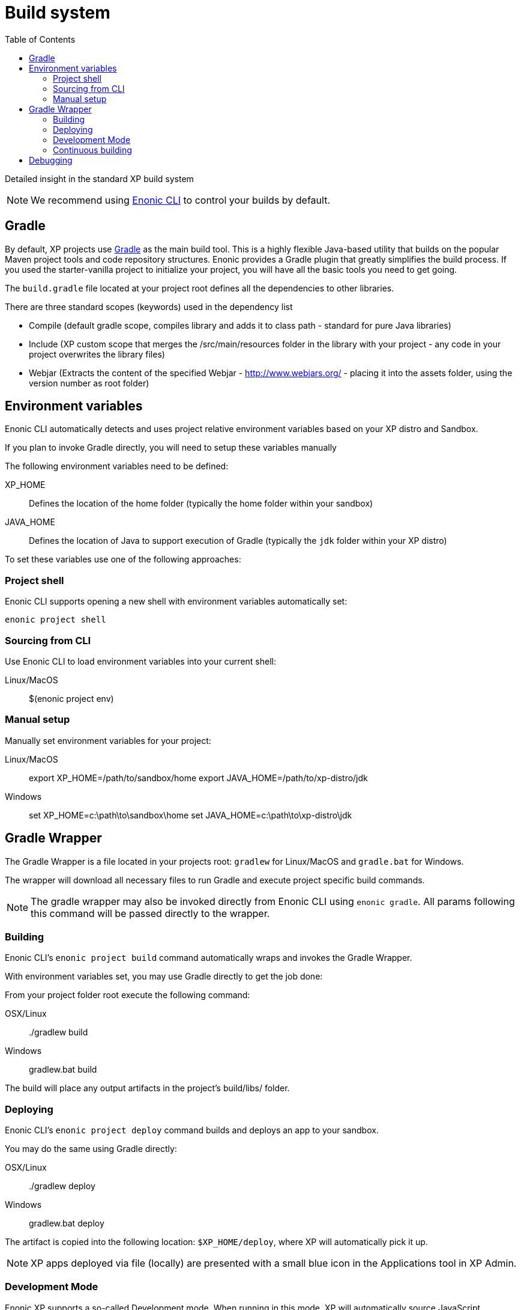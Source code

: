 = Build system
:toc: right
:imagesdir: images

Detailed insight in the standard XP build system

NOTE: We recommend using https://developer.enonic.com/docs/enonic-cli[Enonic CLI] to control your builds by default.

== Gradle
By default, XP projects use https://gradle.org/[Gradle] as the main build tool. This is a highly flexible Java-based utility that builds on the popular Maven project tools and code repository structures.
Enonic provides a Gradle plugin that greatly simplifies the build process. If you used the starter-vanilla project to initialize your project, you will have all the basic tools you need to get going.

The `build.gradle` file located at your project root defines all the dependencies to other libraries.

There are three standard scopes (keywords) used in the dependency list

* Compile (default gradle scope, compiles library and adds it to class path - standard for pure Java libraries)
* Include (XP custom scope that merges the /src/main/resources folder in the library with your project - any code in your project overwrites the library files)
* Webjar (Extracts the content of the specified Webjar - http://www.webjars.org/ - placing it into the assets folder, using the version number as root folder)

== Environment variables
Enonic CLI automatically detects and uses project relative environment variables based on your XP distro and Sandbox.

If you plan to invoke Gradle directly, you will need to setup these variables manually

The following environment variables need to be defined:

XP_HOME:: Defines the location of the home folder (typically the home folder within your sandbox)

JAVA_HOME:: Defines the location of Java to support execution of Gradle (typically the `jdk` folder within your XP distro)

To set these variables use one of the following approaches:

=== Project shell

Enonic CLI supports opening a new shell with environment variables automatically set:

  enonic project shell


=== Sourcing from CLI

Use Enonic CLI to load environment variables into your current shell:

Linux/MacOS::

  $(enonic project env)


=== Manual setup

Manually set environment variables for your project:

Linux/MacOS::

   export XP_HOME=/path/to/sandbox/home
   export JAVA_HOME=/path/to/xp-distro/jdk

Windows::

  set XP_HOME=c:\path\to\sandbox\home
  set JAVA_HOME=c:\path\to\xp-distro\jdk


== Gradle Wrapper

The Gradle Wrapper is a file located in your projects root: `gradlew` for Linux/MacOS and `gradle.bat` for Windows.

The wrapper will download all necessary files to run Gradle and execute project specific build commands.

NOTE: The gradle wrapper may also be invoked directly from Enonic CLI using `enonic gradle`. All params following this command will be passed directly to the wrapper.


=== Building
Enonic CLI's `enonic project build` command automatically wraps and invokes the Gradle Wrapper.

With environment variables set, you may use Gradle directly to get the job done:

From your project folder root execute the following command:

OSX/Linux::

  ./gradlew build

Windows::

  gradlew.bat build


The build will place any output artifacts in the project's build/libs/ folder.


=== Deploying

Enonic CLI's `enonic project deploy` command builds and deploys an app to your sandbox.

You may do the same using Gradle directly:

OSX/Linux::

   ./gradlew deploy

Windows::

   gradlew.bat deploy

The artifact is copied into the following location: `$XP_HOME/deploy`, where XP will automatically pick it up.

NOTE:  XP apps deployed via file (locally) are presented with a small blue icon in the Applications tool in XP Admin.


=== Development Mode

Enonic XP supports a so-called Development mode.
When running in this mode, XP will automatically source JavaScript controllers directly from your project folder.

This may be convenient if you are developing with pure JavaScript and do not depend on build steps in your project.

You may activate dev mode when starting XP as follows:

Enonic CLI::

  enonic sandbox start --dev

Linux/MacOS directly::

  $XP_INSTALL/bin/server.sh dev

Windows directly::

  $XP_INSTALL/bin/server.sh dev


=== Continuous building

Gradle also supports a https://docs.gradle.org/current/userguide/command_line_interface.html#sec:continuous_build[continuous build mode].
This will monitor your project assets for changes and run the specified task when something changes.

To use this with the `deploy` task, simply run the following command:

`./gradlew deploy --continuous`

This will deploy and reload the application on the server when something changes in your project.
The continuous deployment mode is most useful when coding Java, or other changes that require a full compile and re-deploy.


==  Debugging

TODO
